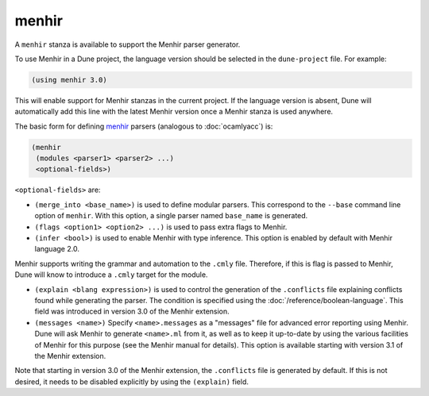 menhir
------

A ``menhir`` stanza is available to support the Menhir parser generator.

To use Menhir in a Dune project, the language version should be selected in the
``dune-project`` file. For example:

.. code:: dune

  (using menhir 3.0)

This will enable support for Menhir stanzas in the current project. If the
language version is absent, Dune will automatically add this line with the
latest Menhir version once a Menhir stanza is used anywhere.

The basic form for defining menhir_ parsers (analogous to :doc:`ocamlyacc`)
is:

.. code:: dune

    (menhir
     (modules <parser1> <parser2> ...)
     <optional-fields>)

``<optional-fields>`` are:

- ``(merge_into <base_name>)`` is used to define modular parsers. This
  correspond to the ``--base`` command line option of ``menhir``. With this
  option, a single parser named ``base_name`` is generated.

- ``(flags <option1> <option2> ...)`` is used to pass extra flags to Menhir.

- ``(infer <bool>)`` is used to enable Menhir with type inference. This option
  is enabled by default with Menhir language 2.0.

Menhir supports writing the grammar and automation to the ``.cmly`` file.
Therefore, if this is flag is passed to Menhir, Dune will know to introduce a
``.cmly`` target for the module.

- ``(explain <blang expression>)`` is used to control the generation of the
  ``.conflicts`` file explaining conflicts found while generating the
  parser. The condition is specified using the
  :doc:`/reference/boolean-language`. This field was introduced in version 3.0
  of the Menhir extension.

- ``(messages <name>)`` Specify ``<name>.messages`` as a "messages" file for
  advanced error reporting using Menhir. Dune will ask Menhir to generate
  ``<name>.ml`` from it, as well as to keep it up-to-date by using the various
  facilities of Menhir for this purpose (see the Menhir manual for
  details). This option is available starting with version 3.1 of the Menhir
  extension.

Note that starting in version 3.0 of the Menhir extension, the ``.conflicts``
file is generated by default. If this is not desired, it needs to be disabled
explicitly by using the ``(explain)`` field.

.. _menhir: https://gitlab.inria.fr/fpottier/menhir
